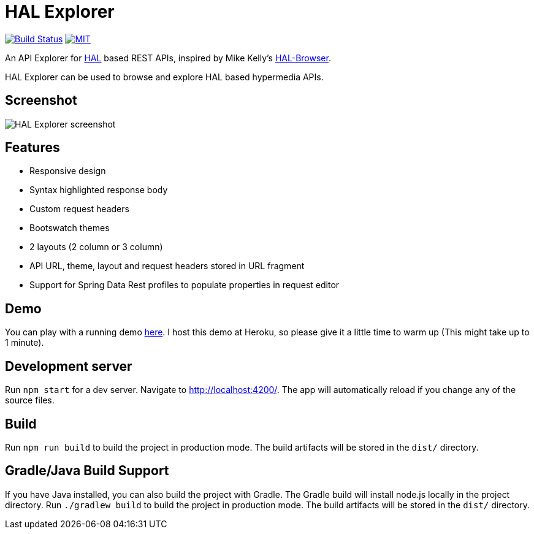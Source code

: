 # HAL Explorer


image:https://travis-ci.org/toedter/hal-explorer.svg?branch=master[Build Status, link="https://travis-ci.org/toedter/hal-explorer"]
image:https://img.shields.io/badge/license-MIT-blue.svg["MIT", link="http://toedter.mit-license.org"]

An API Explorer for http://stateless.co/hal_specification.html[HAL] based REST APIs,
inspired by Mike Kelly's https://github.com/mikekelly/hal-browser[HAL-Browser].

HAL Explorer can be used to browse and explore HAL based hypermedia APIs.

## Screenshot
image:hal-explorer.jpg[HAL Explorer screenshot]

## Features

* Responsive design
* Syntax highlighted response body
* Custom request headers
* Bootswatch themes
* 2 layouts (2 column or 3 column)
* API URL, theme, layout and request headers stored in URL fragment
* Support for Spring Data Rest profiles to populate properties in request editor

## Demo

You can play with a running demo https://chatty42.herokuapp.com/hal-explorer/index.html#theme=Cosmo&url=https://chatty42.herokuapp.com/api[here].
I host this demo at Heroku, so please give it a little time to warm up (This might take up to 1 minute).

## Development server

Run `npm start` for a dev server. Navigate to http://localhost:4200/. The app will automatically reload if you change any of the source files.

## Build

Run `npm run build` to build the project in production mode. The build artifacts will be stored in the `dist/` directory.

## Gradle/Java Build Support

If you have Java installed, you can also build the project with Gradle. The Gradle build will install node.js locally in the project directory.
Run `./gradlew build` to build the project in production mode. The build artifacts will be stored in the `dist/` directory.

